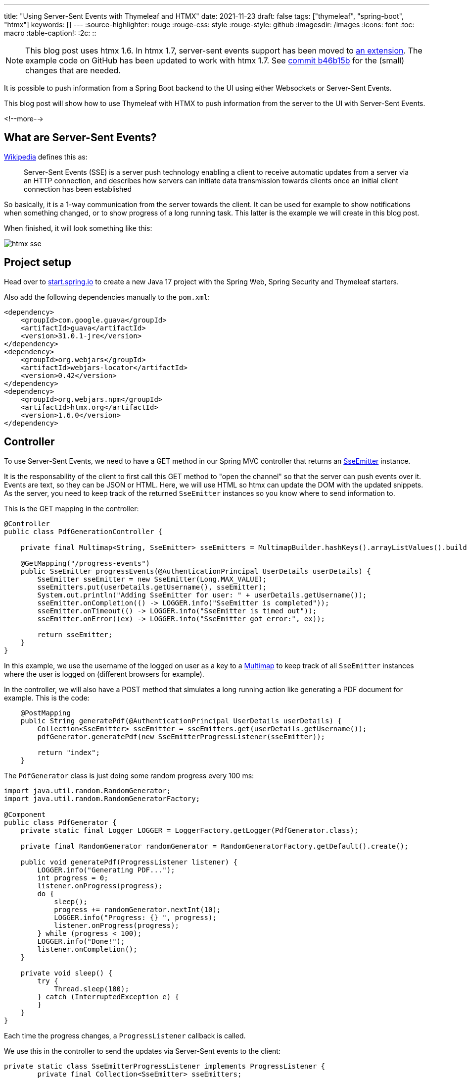 ---
title: "Using Server-Sent Events with Thymeleaf and HTMX"
date: 2021-11-23
draft: false
tags: ["thymeleaf", "spring-boot", "htmx"]
keywords: []
---
:source-highlighter: rouge
:rouge-css: style
:rouge-style: github
:imagesdir: /images
:icons: font
:toc: macro
:table-caption!:
:2c: ::

[NOTE]
====
This blog post uses htmx 1.6. In htmx 1.7, server-sent events support has been moved to https://htmx.org/extensions/server-sent-events/[an extension]. The example code on GitHub has been updated to work with htmx 1.7. See https://github.com/wimdeblauwe/blog-example-code/commit/b46b15b2d75bcae8edad6f8e2a3bdb9b374084cc[commit b46b15b] for the (small) changes that are needed.
====

It is possible to push information from a Spring Boot backend to the UI using either Websockets or Server-Sent Events.

This blog post will show how to use Thymeleaf with HTMX to push information from the server to the UI with Server-Sent Events.

<!--more-->

== What are Server-Sent Events?

https://en.wikipedia.org/wiki/Server-sent_events[Wikipedia] defines this as:

> Server-Sent Events (SSE) is a server push technology enabling a client to receive automatic updates from a server via an HTTP connection, and describes how servers can initiate data transmission towards clients once an initial client connection has been established

So basically, it is a 1-way communication from the server towards the client.
It can be used for example to show notifications when something changed, or to show progress of a long running task.
This latter is the example we will create in this blog post.

When finished, it will look something like this:

image::2021/11/htmx-sse.gif[]

== Project setup

Head over to https://start.spring.io/[start.spring.io] to create a new Java 17 project with the Spring Web, Spring Security and Thymeleaf starters.

Also add the following dependencies manually to the `pom.xml`:

[source,xml]
----
<dependency>
    <groupId>com.google.guava</groupId>
    <artifactId>guava</artifactId>
    <version>31.0.1-jre</version>
</dependency>
<dependency>
    <groupId>org.webjars</groupId>
    <artifactId>webjars-locator</artifactId>
    <version>0.42</version>
</dependency>
<dependency>
    <groupId>org.webjars.npm</groupId>
    <artifactId>htmx.org</artifactId>
    <version>1.6.0</version>
</dependency>
----

== Controller

To use Server-Sent Events, we need to have a GET method in our Spring MVC controller that returns an https://docs.spring.io/spring-framework/docs/current/javadoc-api/org/springframework/web/servlet/mvc/method/annotation/SseEmitter.html[SseEmitter] instance.

It is the responsability of the client to first call this GET method to "open the channel" so that the server can push events over it.
Events are text, so they can be JSON or HTML.
Here, we will use HTML so htmx can update the DOM with the updated snippets.
As the server, you need to keep track of the returned `SseEmitter` instances so you know where to send information to.

This is the GET mapping in the controller:

[source,java]
----
@Controller
public class PdfGenerationController {

    private final Multimap<String, SseEmitter> sseEmitters = MultimapBuilder.hashKeys().arrayListValues().build();

    @GetMapping("/progress-events")
    public SseEmitter progressEvents(@AuthenticationPrincipal UserDetails userDetails) {
        SseEmitter sseEmitter = new SseEmitter(Long.MAX_VALUE);
        sseEmitters.put(userDetails.getUsername(), sseEmitter);
        System.out.println("Adding SseEmitter for user: " + userDetails.getUsername());
        sseEmitter.onCompletion(() -> LOGGER.info("SseEmitter is completed"));
        sseEmitter.onTimeout(() -> LOGGER.info("SseEmitter is timed out"));
        sseEmitter.onError((ex) -> LOGGER.info("SseEmitter got error:", ex));

        return sseEmitter;
    }
}
----

In this example, we use the username of the logged on user as a key to a https://github.com/google/guava/wiki/NewCollectionTypesExplained#multimap[Multimap] to keep track of all `SseEmitter` instances where the user is logged on (different browsers for example).

In the controller, we will also have a POST method that simulates a long running action like generating a PDF document for example. This is the code:

[source,java]
----
    @PostMapping
    public String generatePdf(@AuthenticationPrincipal UserDetails userDetails) {
        Collection<SseEmitter> sseEmitter = sseEmitters.get(userDetails.getUsername());
        pdfGenerator.generatePdf(new SseEmitterProgressListener(sseEmitter));

        return "index";
    }
----

The `PdfGenerator` class is just doing some random progress every 100 ms:

[source,java]
----
import java.util.random.RandomGenerator;
import java.util.random.RandomGeneratorFactory;

@Component
public class PdfGenerator {
    private static final Logger LOGGER = LoggerFactory.getLogger(PdfGenerator.class);

    private final RandomGenerator randomGenerator = RandomGeneratorFactory.getDefault().create();

    public void generatePdf(ProgressListener listener) {
        LOGGER.info("Generating PDF...");
        int progress = 0;
        listener.onProgress(progress);
        do {
            sleep();
            progress += randomGenerator.nextInt(10);
            LOGGER.info("Progress: {} ", progress);
            listener.onProgress(progress);
        } while (progress < 100);
        LOGGER.info("Done!");
        listener.onCompletion();
    }

    private void sleep() {
        try {
            Thread.sleep(100);
        } catch (InterruptedException e) {
        }
    }
}
----

Each time the progress changes, a `ProgressListener` callback is called.

We use this in the controller to send the updates via Server-Sent events to the client:

[source,java]
----
private static class SseEmitterProgressListener implements ProgressListener {
        private final Collection<SseEmitter> sseEmitters;

        public SseEmitterProgressListener(Collection<SseEmitter> sseEmitter) {
            this.sseEmitters = sseEmitter;
        }

        @Override
        public void onProgress(int value) { // <.>
            String html = """
                    <div id="progress-container" class="progress-container"> \
                        <div class="progress-bar" style="width:%s%%"></div> \
                    </div>
                    """.formatted(value);
            sendToAllClients(html);
        }

        @Override
        public void onCompletion() { // <.>
            String html = "<div><a href=\"#\">Download PDF</div>";
            sendToAllClients(html);
        }

        private void sendToAllClients(String html) {
            for (SseEmitter sseEmitter : sseEmitters) {
                try {
                    sseEmitter.send(html);
                } catch (IOException e) { //<.>
                    LOGGER.error(e.getMessage());
                }
            }
        }
    }
----
<.> When there is progress, sent the HTML snippet that will be dynamically placed in the DOM of the browser.
+
NOTE: It seems that Server-Sent Events cannot contain newlines, so we need to use a backslash (`\`) so the multiline string is considered to be 1 long line.
<.> When the PDF generation is done, send the HTML that allows the user to download the PDF.
<.> We need to catch exceptions for each send that happens because a client might no longer be there suddenly and this cannot impact other clients.

== Client implementation

The HTML that we need to show a button to start the simulated PDF generation and show the progress is this:

[source,html]
----
<!DOCTYPE html>
<html lang="en"
      xmlns:th="http://www.thymeleaf.org"
      xmlns:sec="http://www.thymeleaf.org/extras/spring-security">
<head>
    <meta charset="UTF-8">
    <title>Title</title>
    <link rel="stylesheet" href="/css/application.css">
</head>
<body>
<h1>Server Sent Events Demo</h1>
<div>Current user: <span sec:authentication="name"></span></div>
<div hx-sse="connect:/progress-events"> <!--2-->
    <button hx-post="/" hx-swap="none">Generate PDF</button> <!--3-->
    <div style="margin-bottom: 2rem;"></div>
    <div id="progress-wrapper" hx-sse="swap:message"> <!--4-->
    </div>
</div>
<script type="text/javascript" th:src="@{/webjars/htmx.org/dist/htmx.min.js}"></script> <!--1-->
</body>
</html>
----
<.> Add the htmx JavaScript library as a webjar.
<.> Use `hx-sse` attribute to connect on the SSE channel via the `/progress-events` URL.
<.> Trigger the POST call when the button is pressed.
<.> Swap the innerHTML of this `<div>` with the HTML that is received over the SSE channel each time a message is received.

We also need this bit of CSS for styling:

[source,css]
----
#progress-wrapper {
    width: 25%;
}

.progress-container {
    height: 20px;
    margin-bottom: 20px;
    overflow: hidden;
    background-color: #f5f5f5;
    border-radius: 4px;
    box-shadow: inset 0 1px 2px rgba(0,0,0,.1);
}

.progress-bar {
    float: left;
    width: 0%;
    height: 100%;
    font-size: 12px;
    line-height: 20px;
    color: #fff;
    text-align: center;
    background-color: #337ab7;
    -webkit-box-shadow: inset 0 -1px 0 rgba(0,0,0,.15);
    box-shadow: inset 0 -1px 0 rgba(0,0,0,.15);
    -webkit-transition: width .6s ease;
    -o-transition: width .6s ease;
    transition: width .6s ease;
}
----

== Run the application

The final step before we can run the application is configuring the security so we have test users:

[source,java]
----
import org.springframework.beans.factory.annotation.Autowired;
import org.springframework.context.annotation.Bean;
import org.springframework.context.annotation.Configuration;
import org.springframework.security.config.annotation.authentication.builders.AuthenticationManagerBuilder;
import org.springframework.security.config.annotation.web.builders.HttpSecurity;
import org.springframework.security.config.annotation.web.configuration.WebSecurityConfigurerAdapter;
import org.springframework.security.crypto.password.NoOpPasswordEncoder;
import org.springframework.security.crypto.password.PasswordEncoder;

@Configuration
public class WebSecurityConfiguration extends WebSecurityConfigurerAdapter {

    @Autowired
    private PasswordEncoder passwordEncoder;

    @Override
    protected void configure(AuthenticationManagerBuilder auth) throws Exception {
        auth.inMemoryAuthentication()
                .passwordEncoder(passwordEncoder)
            .withUser("user1").password("p1").roles("USER")
            .and()
            .withUser("user2").password("p2").roles("USER");
    }

    @Override
    protected void configure(HttpSecurity http) throws Exception {
        http.authorizeRequests(
                    registry -> registry.mvcMatchers("/**").authenticated()
            )
            .formLogin();
        http.csrf().disable();
        http.cors().disable();
    }

    @Bean
    public PasswordEncoder passwordEncoder() {
        return NoOpPasswordEncoder.getInstance();
    }
}
----

This is not a security configuration to be used in production, but good enough for our demo.

After adding all this code, start the Spring Boot application and open a browser at http://localhost:8080.
You will be asked to log on, which you can do with `user1`/`p1` or `user2`/`p2`.

Also try to open a few browsers with the same user.
You should see that all the progress bars will update, even if you only press on 1 of the buttons to start the PDF generation.


== Conclusion

Using Spring MVC and htmx allows to push updates from the server to the client in a fairly straightforward way.

See https://github.com/wimdeblauwe/blog-example-code/tree/master/htmx-sse[htmx-sse] on GitHub for the full sources of this example.

If you have any questions or remarks, feel free to post a comment at https://github.com/wimdeblauwe/wimdeblauwe.com/discussions[GitHub discussions].
